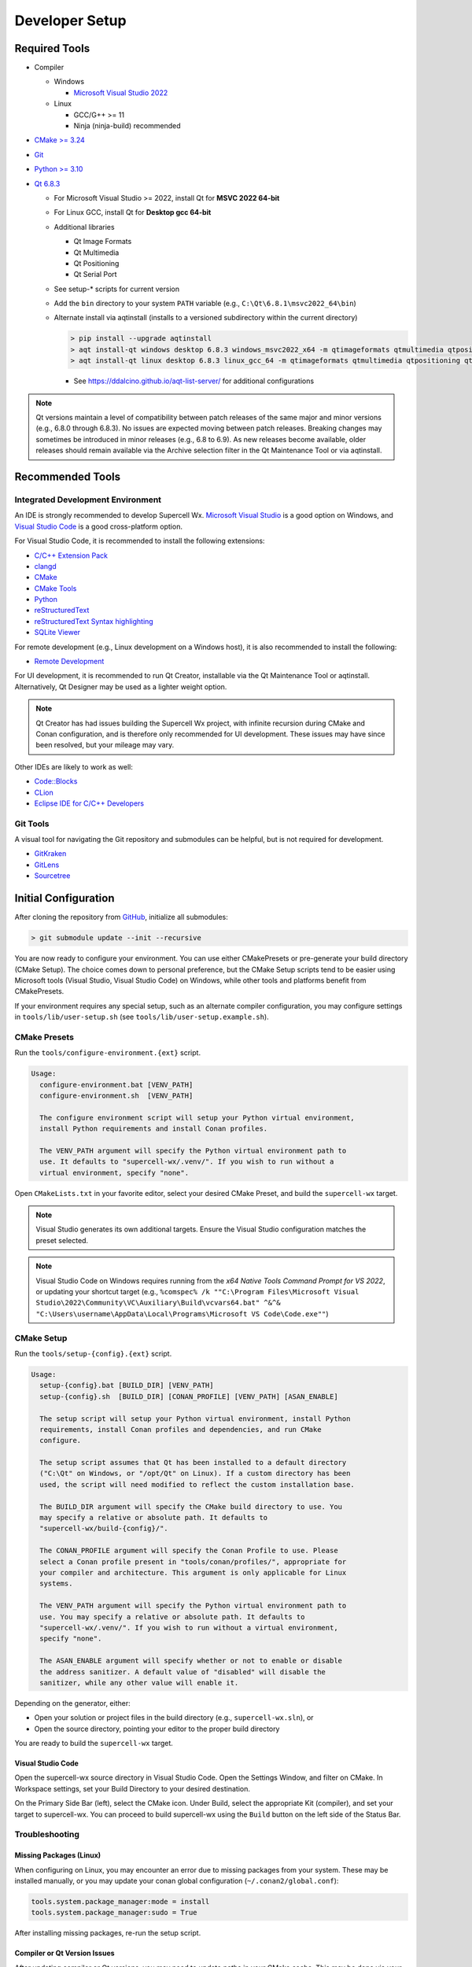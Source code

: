 Developer Setup
===============

Required Tools
--------------

- Compiler

  - Windows

    - `Microsoft Visual Studio 2022 <https://visualstudio.microsoft.com/downloads/>`_

  - Linux

    - GCC/G++ >= 11
    - Ninja (ninja-build) recommended

- `CMake >= 3.24 <https://cmake.org/download/>`_
- `Git <https://git-scm.com/download/win>`_
- `Python >= 3.10 <https://www.python.org/downloads/windows/>`_
- `Qt 6.8.3 <https://www.qt.io/download-open-source>`_

  - For Microsoft Visual Studio >= 2022, install Qt for **MSVC 2022 64-bit**
  - For Linux GCC, install Qt for **Desktop gcc 64-bit**
  - Additional libraries

    - Qt Image Formats
    - Qt Multimedia
    - Qt Positioning
    - Qt Serial Port

    .. image:: images/developer-setup-01-qt-install-small.png

  - See setup-* scripts for current version
  - Add the ``bin`` directory to your system ``PATH`` variable (e.g., ``C:\Qt\6.8.1\msvc2022_64\bin``)
  - Alternate install via aqtinstall (installs to a versioned subdirectory
    within the current directory)

    .. code:: bash

      > pip install --upgrade aqtinstall
      > aqt install-qt windows desktop 6.8.3 windows_msvc2022_x64 -m qtimageformats qtmultimedia qtpositioning qtserialport
      > aqt install-qt linux desktop 6.8.3 linux_gcc_64 -m qtimageformats qtmultimedia qtpositioning qtserialport

    - See https://ddalcino.github.io/aqt-list-server/ for additional configurations

.. note:: Qt versions maintain a level of compatibility between patch releases
          of the same major and minor versions (e.g., 6.8.0 through 6.8.3). No
          issues are expected moving between patch releases. Breaking changes
          may sometimes be introduced in minor releases (e.g., 6.8 to 6.9). As
          new releases become available, older releases should remain available
          via the Archive selection filter in the Qt Maintenance Tool or via
          aqtinstall.

Recommended Tools
-----------------

Integrated Development Environment
^^^^^^^^^^^^^^^^^^^^^^^^^^^^^^^^^^

An IDE is strongly recommended to develop Supercell Wx. `Microsoft Visual Studio
<https://visualstudio.microsoft.com/downloads/>`_ is a good option on Windows,
and `Visual Studio Code <https://code.visualstudio.com/>`_ is a good
cross-platform option.

For Visual Studio Code, it is recommended to install the following extensions:

- `C/C++ Extension Pack <https://marketplace.visualstudio.com/items?itemName=ms-vscode.cpptools-extension-pack>`_
- `clangd <https://marketplace.visualstudio.com/items?itemName=llvm-vs-code-extensions.vscode-clangd>`_
- `CMake <https://marketplace.visualstudio.com/items?itemName=twxs.cmake>`_
- `CMake Tools <https://marketplace.visualstudio.com/items?itemName=ms-vscode.cmake-tools>`_
- `Python <https://marketplace.visualstudio.com/items?itemName=ms-python.python>`_
- `reStructuredText <https://marketplace.visualstudio.com/items?itemName=lextudio.restructuredtext>`_
- `reStructuredText Syntax highlighting <https://marketplace.visualstudio.com/items?itemName=trond-snekvik.simple-rst>`_
- `SQLite Viewer <https://marketplace.visualstudio.com/items?itemName=qwtel.sqlite-viewer>`_

For remote development (e.g., Linux development on a Windows host), it is also
recommended to install the following:

- `Remote Development <https://marketplace.visualstudio.com/items?itemName=ms-vscode-remote.vscode-remote-extensionpack>`_

For UI development, it is recommended to run Qt Creator, installable via the Qt
Maintenance Tool or aqtinstall. Alternatively, Qt Designer may be used as a
lighter weight option.

.. note:: Qt Creator has had issues building the Supercell Wx project, with
          infinite recursion during CMake and Conan configuration, and is
          therefore only recommended for UI development. These issues may have
          since been resolved, but your mileage may vary.

Other IDEs are likely to work as well:

- `Code::Blocks <https://www.codeblocks.org/>`_
- `CLion <https://www.jetbrains.com/clion/>`_
- `Eclipse IDE for C/C++ Developers <https://www.eclipse.org/downloads/packages/installer>`_

Git Tools
^^^^^^^^^

A visual tool for navigating the Git repository and submodules can be helpful,
but is not required for development.

- `GitKraken <https://www.gitkraken.com/>`_
- `GitLens <https://marketplace.visualstudio.com/items?itemName=eamodio.gitlens>`_
- `Sourcetree <https://www.sourcetreeapp.com/>`_

Initial Configuration
---------------------

After cloning the repository from `GitHub <https://github.com/dpaulat/supercell-wx>`_, initialize all submodules:

.. code:: bash

  > git submodule update --init --recursive

You are now ready to configure your environment. You can use either CMakePresets
or pre-generate your build directory (CMake Setup). The choice comes down to
personal preference, but the CMake Setup scripts tend to be easier using
Microsoft tools (Visual Studio, Visual Studio Code) on Windows, while other
tools and platforms benefit from CMakePresets.

If your environment requires any special setup, such as an alternate compiler
configuration, you may configure settings in ``tools/lib/user-setup.sh`` (see
``tools/lib/user-setup.example.sh``).

CMake Presets
^^^^^^^^^^^^^

Run the ``tools/configure-environment.{ext}`` script.

.. code:: text

  Usage:
    configure-environment.bat [VENV_PATH]
    configure-environment.sh  [VENV_PATH]

    The configure environment script will setup your Python virtual environment,
    install Python requirements and install Conan profiles.

    The VENV_PATH argument will specify the Python virtual environment path to
    use. It defaults to "supercell-wx/.venv/". If you wish to run without a
    virtual environment, specify "none".

Open ``CMakeLists.txt`` in your favorite editor, select your desired CMake
Preset, and build the ``supercell-wx`` target.

.. note::

  Visual Studio generates its own additional targets. Ensure the Visual Studio
  configuration matches the preset selected.

.. note::

  Visual Studio Code on Windows requires running from the *x64 Native Tools
  Command Prompt for VS 2022*, or updating your shortcut target (e.g.,
  ``%comspec% /k ""C:\Program Files\Microsoft Visual Studio\2022\Community\VC\Auxiliary\Build\vcvars64.bat" ^&^& "C:\Users\username\AppData\Local\Programs\Microsoft VS Code\Code.exe""``)

CMake Setup
^^^^^^^^^^^

Run the ``tools/setup-{config}.{ext}`` script.

.. code:: text

  Usage:
    setup-{config}.bat [BUILD_DIR] [VENV_PATH]
    setup-{config}.sh  [BUILD_DIR] [CONAN_PROFILE] [VENV_PATH] [ASAN_ENABLE]

    The setup script will setup your Python virtual environment, install Python
    requirements, install Conan profiles and dependencies, and run CMake
    configure.

    The setup script assumes that Qt has been installed to a default directory
    ("C:\Qt" on Windows, or "/opt/Qt" on Linux). If a custom directory has been
    used, the script will need modified to reflect the custom installation base.

    The BUILD_DIR argument will specify the CMake build directory to use. You
    may specify a relative or absolute path. It defaults to
    "supercell-wx/build-{config}/".

    The CONAN_PROFILE argument will specify the Conan Profile to use. Please
    select a Conan profile present in "tools/conan/profiles/", appropriate for
    your compiler and architecture. This argument is only applicable for Linux
    systems.

    The VENV_PATH argument will specify the Python virtual environment path to
    use. You may specify a relative or absolute path. It defaults to
    "supercell-wx/.venv/". If you wish to run without a virtual environment,
    specify "none".

    The ASAN_ENABLE argument will specify whether or not to enable or disable
    the address sanitizer. A default value of "disabled" will disable the
    sanitizer, while any other value will enable it.

Depending on the generator, either:

- Open your solution or project files in the build directory (e.g., ``supercell-wx.sln``), or
- Open the source directory, pointing your editor to the proper build directory

You are ready to build the ``supercell-wx`` target.

Visual Studio Code
""""""""""""""""""

Open the supercell-wx source directory in Visual Studio Code. Open the Settings
Window, and filter on CMake. In Workspace settings, set your Build Directory to
your desired destination.

.. image:: images/developer-setup-02-vscode-cmake-build-dir.png

On the Primary Side Bar (left), select the CMake icon. Under Build, select the
appropriate Kit (compiler), and set your target to supercell-wx. You can proceed
to build supercell-wx using the ``Build`` button on the left side of the Status
Bar.

Troubleshooting
^^^^^^^^^^^^^^^

Missing Packages (Linux)
""""""""""""""""""""""""

When configuring on Linux, you may encounter an error due to missing packages
from your system. These may be installed manually, or you may update your conan
global configuration (``~/.conan2/global.conf``):

.. code::

    tools.system.package_manager:mode = install
    tools.system.package_manager:sudo = True

After installing missing packages, re-run the setup script.

Compiler or Qt Version Issues
"""""""""""""""""""""""""""""

After updating compiler or Qt versions, you may need to update paths in your
CMake cache. This may be done via your IDE, rerunning setup scripts, or by
manually editing ``CMakeCache.txt`` located in your build directory.

Guidelines
----------

It is expected that developers will follow these guidelines. On occasion, there
will be use cases for deviation from the guidelines below.

- Don't break existing functionality
- Follow C++ best practices
- Format files after making changes (most IDEs will respect the .clang-format
  file at the root of the repository)
- Follow the `Google C++ Style Guide <https://google.github.io/styleguide/cppguide.html>`_
- Keep Qt-dependent code in the ``scwx-qt`` project
- If adding a dependency, prefer adding it to conanfile.py over adding a
  submodule, unless additional customization is necessary
- Minimize custom development environment configuration
- Update acknowledgements when appropriate

  - Supercell Wx should remain MIT-licensed
  - Dependencies must be compatible with the MIT license

    - LGPL-licensed software must be contained within shared libraries
    - GPL-licensed software must not be used

Help
----

Stuck? You can look at https://github.com/dpaulat/supercell-wx/blob/develop/.github/workflows/ci.yml
for hints, or join the Discord server for help.
